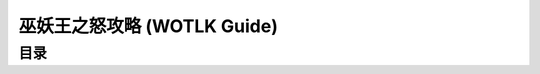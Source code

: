 .. _wotlk-guide:

巫妖王之怒攻略 (WOTLK Guide)
==============================================================================


目录
------------------------------------------------------------------------------
.. autotoctree::
    :maxdepth: 1

